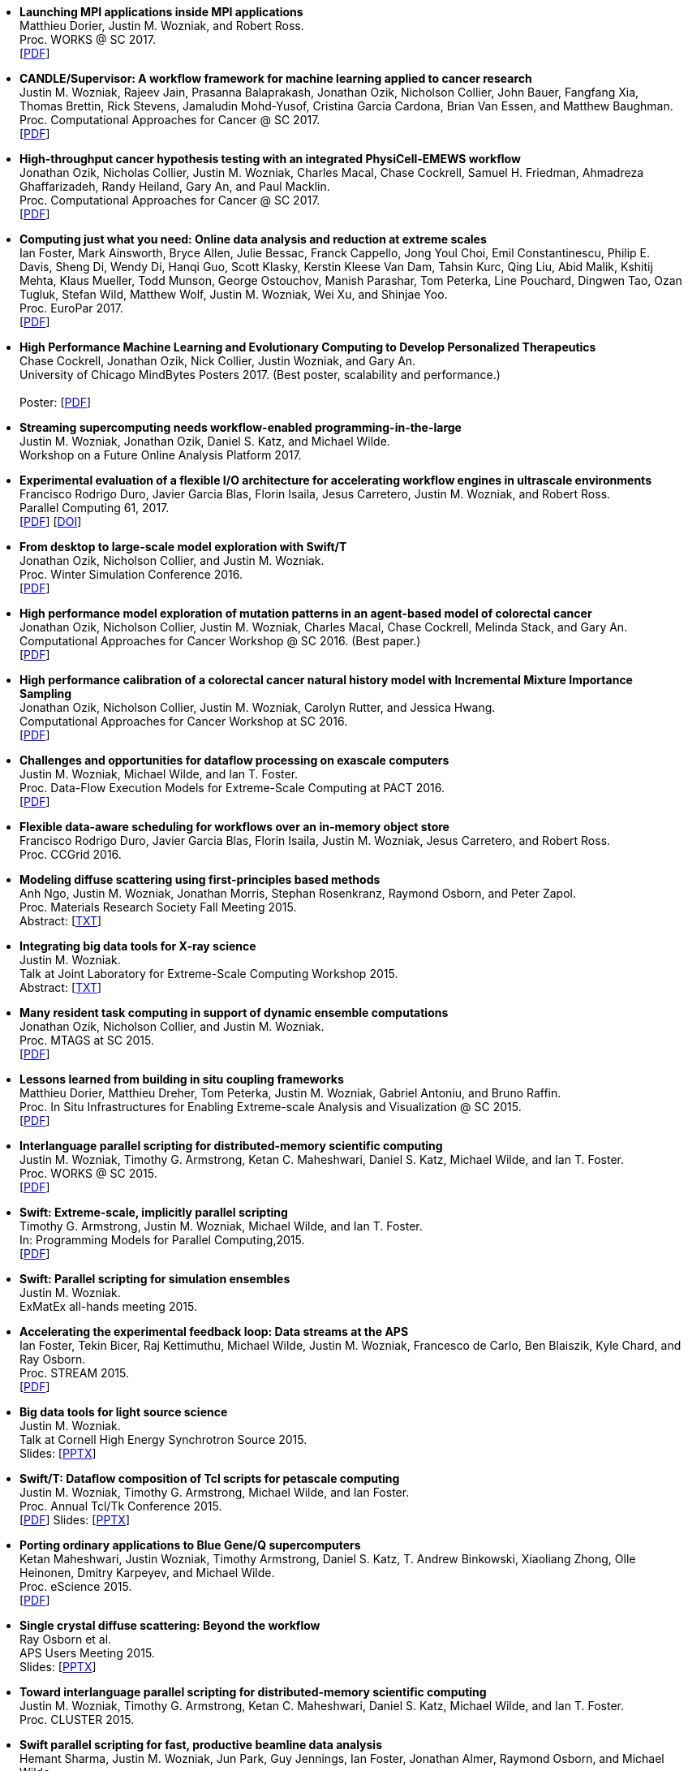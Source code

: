 
* [[Launch_2017]]
*Launching MPI applications inside MPI applications* +
Matthieu Dorier, Justin M. Wozniak, and Robert Ross. +
Proc. WORKS @ SC 2017.  +
 [http://www.mcs.anl.gov/~wozniak/papers/Launch_2017.pdf[PDF]]

* [[CANDLE_2017]]
*CANDLE/Supervisor: A workflow framework for machine learning applied to cancer research* +
Justin M. Wozniak, Rajeev Jain, Prasanna Balaprakash, Jonathan Ozik, Nicholson Collier, John Bauer, Fangfang Xia, Thomas Brettin, Rick Stevens, Jamaludin Mohd-Yusof, Cristina Garcia Cardona, Brian Van Essen, and Matthew Baughman. +
Proc. Computational Approaches for Cancer @ SC 2017.  +
 [http://www.mcs.anl.gov/~wozniak/papers/CANDLE_2017.pdf[PDF]]

* [[PhysiCell_2017]]
*High-throughput cancer hypothesis testing with an integrated PhysiCell-EMEWS workflow* +
Jonathan Ozik, Nicholas Collier, Justin M. Wozniak, Charles Macal, Chase Cockrell, Samuel H. Friedman, Ahmadreza Ghaffarizadeh, Randy Heiland, Gary An, and Paul Macklin. +
Proc. Computational Approaches for Cancer @ SC 2017.  +
 [http://www.mcs.anl.gov/~wozniak/papers/PhysiCell_2017.pdf[PDF]]

* [[CODAR_2017]]
*Computing just what you need: Online data analysis and reduction at extreme scales* +
Ian Foster, Mark Ainsworth, Bryce Allen, Julie Bessac, Franck Cappello, Jong Youl Choi, Emil Constantinescu, Philip E. Davis, Sheng Di, Wendy Di, Hanqi Guo, Scott Klasky, Kerstin Kleese Van Dam, Tahsin Kurc, Qing Liu, Abid Malik, Kshitij Mehta, Klaus Mueller, Todd Munson, George Ostouchov, Manish Parashar, Tom Peterka, Line Pouchard, Dingwen Tao, Ozan Tugluk, Stefan Wild, Matthew Wolf, Justin M. Wozniak, Wei Xu, and Shinjae Yoo. +
Proc. EuroPar 2017.  +
 [http://www.mcs.anl.gov/~wozniak/papers/CODAR_2017.pdf[PDF]]

* [[MindBytes_2017]]
*High Performance Machine Learning and Evolutionary Computing to Develop Personalized Therapeutics* +
Chase Cockrell, Jonathan Ozik, Nick Collier, Justin Wozniak, and Gary An. +
University of Chicago MindBytes Posters 2017. (Best poster, scalability and performance.) +
 +
 Poster: [http://www.mcs.anl.gov/~wozniak/papers/MindBytes_2017.pdf[PDF]]

* [[FOAP_2017]]
*Streaming supercomputing needs workflow-enabled programming-in-the-large* +
Justin M. Wozniak, Jonathan Ozik, Daniel S. Katz, and Michael Wilde. +
Workshop on a Future Online Analysis Platform 2017.  +

* [[Hercules_2017]]
*Experimental evaluation of a flexible I/O architecture for accelerating workflow engines in ultrascale environments* +
Francisco Rodrigo Duro, Javier Garcia Blas, Florin Isaila, Jesus Carretero, Justin M. Wozniak, and Robert Ross. +
Parallel Computing 61, 2017. +
 [http://www.mcs.anl.gov/~wozniak/papers/Hercules_2017.pdf[PDF]]
 [http://www.mcs.anl.gov/~wozniak/http://dx.doi.org/10.1016/j.parco.2016.10.003[DOI]]

* [[EMEWS_2016]]
*From desktop to large-scale model exploration with Swift/T* +
Jonathan Ozik, Nicholson Collier, and Justin M. Wozniak. +
Proc. Winter Simulation Conference 2016.  +
 [http://www.mcs.anl.gov/~wozniak/papers/EMEWS_2016.pdf[PDF]]

* [[Cancer2_2016]]
*High performance model exploration of mutation patterns in an agent-based model of colorectal cancer* +
Jonathan Ozik, Nicholson Collier, Justin M. Wozniak, Charles Macal, Chase Cockrell, Melinda Stack, and Gary An. +
Computational Approaches for Cancer Workshop @ SC 2016. (Best paper.) +
 [http://www.mcs.anl.gov/~wozniak/papers/Cancer2_2016.pdf[PDF]]

* [[Cancer1_2016]]
*High performance calibration of a colorectal cancer natural history model with Incremental Mixture Importance Sampling* +
Jonathan Ozik, Nicholson Collier, Justin M. Wozniak, Carolyn Rutter, and Jessica Hwang. +
Computational Approaches for Cancer Workshop at SC 2016.  +
 [http://www.mcs.anl.gov/~wozniak/papers/Cancer1_2016.pdf[PDF]]

* [[Dataflow_2016]]
*Challenges and opportunities for dataflow processing on exascale computers* +
Justin M. Wozniak, Michael Wilde, and Ian T. Foster. +
Proc. Data-Flow Execution Models for Extreme-Scale Computing at PACT 2016.  +
 [http://www.mcs.anl.gov/~wozniak/papers/Dataflow_2016.pdf[PDF]]

* [[Hercules_2016]]
*Flexible data-aware scheduling for workflows over an in-memory object store* +
Francisco Rodrigo Duro, Javier Garcia Blas, Florin Isaila, Justin M. Wozniak, Jesus Carretero, and Robert Ross. +
Proc. CCGrid 2016.  +

* [[MRS_2015]]
*Modeling diffuse scattering using first-principles based methods* +
Anh Ngo, Justin M. Wozniak, Jonathan Morris, Stephan Rosenkranz, Raymond Osborn, and Peter Zapol. +
Proc. Materials Research Society Fall Meeting 2015.  +
 Abstract: [http://www.mcs.anl.gov/~wozniak/papers/MRS_2015.txt[TXT]]

* [[BigDataTools_2015]]
*Integrating big data tools for X-ray science* +
Justin M. Wozniak. +
 Talk at Joint Laboratory for Extreme-Scale Computing Workshop 2015. +
 Abstract: [http://www.mcs.anl.gov/~wozniak/papers/BigDataTools_2015.txt[TXT]]

* [[MRTC_2015]]
*Many resident task computing in support of dynamic ensemble computations* +
Jonathan Ozik, Nicholson Collier, and Justin M. Wozniak. +
Proc. MTAGS at SC 2015.  +
 [http://www.mcs.anl.gov/~wozniak/papers/MRTC_2015.pdf[PDF]]

* [[Workflows_2015]]
*Lessons learned from building in situ coupling frameworks* +
Matthieu Dorier, Matthieu Dreher, Tom Peterka, Justin M. Wozniak, Gabriel Antoniu, and Bruno Raffin. +
Proc. In Situ Infrastructures for Enabling Extreme-scale Analysis and Visualization @ SC 2015.  +
 [http://www.mcs.anl.gov/~wozniak/papers/Workflows_2015.pdf[PDF]]

* [[Swift_2015]]
*Interlanguage parallel scripting for distributed-memory scientific computing* +
Justin M. Wozniak, Timothy G. Armstrong, Ketan C. Maheshwari, Daniel S. Katz, Michael Wilde, and Ian T. Foster. +
Proc. WORKS @ SC 2015.  +
 [http://www.mcs.anl.gov/~wozniak/papers/Swift_2015.pdf[PDF]]

* [[ProgrammingModels_2015]]
*Swift: Extreme-scale, implicitly parallel scripting* +
Timothy G. Armstrong, Justin M. Wozniak, Michael Wilde, and Ian T. Foster. +
In: Programming Models for Parallel Computing,2015. +
 [http://www.mcs.anl.gov/~wozniak/papers/ProgrammingModels_Swift_2015.pdf[PDF]]

* [[Swift_ExMatEx_2015]]
*Swift: Parallel scripting for simulation ensembles* +
Justin M. Wozniak. +
 ExMatEx all-hands meeting 2015. +

* [[ExperimentFeedback_2015]]
*Accelerating the experimental feedback loop: Data streams at the APS* +
Ian Foster, Tekin Bicer, Raj Kettimuthu, Michael Wilde, Justin M. Wozniak, Francesco de Carlo, Ben Blaiszik, Kyle Chard, and Ray Osborn. +
Proc. STREAM 2015.  +
 [http://www.mcs.anl.gov/~wozniak/papers/ExperimentFeedback_2015.pdf[PDF]]

* [[CLASSE_2015]]
*Big data tools for light source science* +
Justin M. Wozniak. +
 Talk at Cornell High Energy Synchrotron Source 2015. +
 Slides: [http://www.mcs.anl.gov/~wozniak/papers/CLASSE_2015.pptx[PPTX]]

* [[Swift_Tcl_2015]]
*Swift/T: Dataflow composition of Tcl scripts for petascale computing* +
Justin M. Wozniak, Timothy G. Armstrong, Michael Wilde, and Ian Foster. +
Proc. Annual Tcl/Tk Conference 2015.  +
 [http://www.mcs.anl.gov/~wozniak/papers/Swift_Tcl_2015.pdf[PDF]]
 Slides: [http://www.mcs.anl.gov/~wozniak/papers/Swift_Tcl_slides_2015.pptx[PPTX]]

* [[BGQ_2015]]
*Porting ordinary applications to Blue Gene/Q supercomputers* +
Ketan Maheshwari, Justin Wozniak, Timothy Armstrong, Daniel S. Katz, T. Andrew Binkowski, Xiaoliang Zhong, Olle Heinonen, Dmitry Karpeyev, and Michael Wilde. +
Proc. eScience 2015.  +
 [http://www.mcs.anl.gov/~wozniak/papers/BGQ_2015.pdf[PDF]]

* [[APS_2015]]
*Single crystal diffuse scattering: Beyond the workflow* +
Ray Osborn et al. +
APS Users Meeting 2015.  +
 Slides: [http://www.mcs.anl.gov/~wozniak/papers/APS_2015.pptx[PPTX]]

* [[Interlang_short_2015]]
*Toward interlanguage parallel scripting for distributed-memory scientific computing* +
Justin M. Wozniak, Timothy G. Armstrong, Ketan C. Maheshwari, Daniel S. Katz, Michael Wilde, and Ian T. Foster. +
Proc. CLUSTER 2015.  +

* [[Swift_APS_2015]]
*Swift parallel scripting for fast, productive beamline data analysis* +
Hemant Sharma, Justin M. Wozniak, Jun Park, Guy Jennings, Ian Foster, Jonathan Almer, Raymond Osborn, and Michael Wilde. +
APS Users Meeting 2015.  +

* [[Workflow_Swift_2015]]
*Implicitly parallel functional dataflow for DOE science workflows* +
Daniel S. Katz, Michael Wilde, and Justin M. Wozniak. +
Proc. Workshop on the Future of Scientific Workflows 2015.  +
 [http://www.mcs.anl.gov/~wozniak/papers/Workflow_Swift_2015.pdf[PDF]]

* [[Workflow_DE_2015]]
*Workflows at experimental facilities: Use cases from the Advanced Photon Source* +
Ian Foster, Tekin Bicer, Raj Kettimuthu, Michael Wilde, Justin M. Wozniak, Francesco de Carlo, Ben Blaiszik, Kyle Chard, Francesco de Carlo, and Ray Osborn. +
Proc. Workshop on the Future of Scientific Workflows 2015.  +
 [http://www.mcs.anl.gov/~wozniak/papers/Workflow_DE_2015.pdf[PDF]]

* [[HEDM_2014]]
*Big data staging with MPI-IO for interactive X-ray science* +
Justin M. Wozniak, Hemant Sharma, Timothy G. Armstrong, Michael Wilde, Jonathan D. Almer, and Ian Foster. +
Proc. Big Data Computing 2014.  +
 [http://www.mcs.anl.gov/~wozniak/papers/Swift_MPI-IO_2014.pdf[PDF]]
 Slides: [http://www.mcs.anl.gov/~wozniak/papers/Swift_MPI-IO_slides_2014.pdf[PDF]]

* [[Hercules_2014]]
*Exploiting data locality in Swift/T workflows using Hercules* +
Francisco Rodrigo Duro, Javier Garcia Blas, Florin Isaila, Jesus Carretero, Justin M. Wozniak, and Robert Ross. +
Proc. NESUS Workshop 2014.  +
 [http://www.mcs.anl.gov/~wozniak/papers/Hercules_2014.pdf[PDF]]

* [[Swift_ESPT_2014]]
*Case studies in dataflow composition of scalable high performance applications* +
Justin M. Wozniak, Timothy G. Armstrong, Daniel S. Katz, Michael Wilde, and Ian T. Foster. +
Proc. Extreme-scale Programming Tools at SC 2014.  +

* [[SwiftNAMD_2014]]
*Petascale Tcl with NAMD, VMD, and Swift/T* +
James C. Phillips, John E. Stone, Kirby L. Vandivort, Timothy G. Armstrong, Justin M. Wozniak, Michael Wilde, and Klaus Schulten. +
Proc. High Performance Technical Computing in Dynamic Languages at SC 2014.  +
 [http://www.mcs.anl.gov/~wozniak/papers/Swift_NAMD_2014.pdf[PDF]]

* [[Swift_2014]]
*Language features for scalable distributed-memory dataflow computing* +
Justin M. Wozniak, Michael Wilde, and Ian T. Foster. +
Proc. Data-Flow Execution Models for Extreme-Scale Computing at PACT 2014.  +
 [http://www.mcs.anl.gov/~wozniak/papers/DFM_2014.pdf[PDF]]

* [[Wozniak_2014]]
*The assembly and management of scalable computational experiments* +
Justin M. Wozniak. +
 Computation Institute Fellow Nomination Talk 2014. +
 [http://www.mcs.anl.gov/~wozniak/papers/Wozniak-CI_2014.pdf[PDF]]

* [[NetworkingMaterials_2014]]
*Networking materials data: Accelerating discovery at an experimental facility* +
Ian Foster, Rachana Ananthakrishnan, Ben Blaiszik, Kyle Chard, Ray Osborn, Steve Tuecke, Michael Wilde, and Justin M. Wozniak. +
Proc. Workshop on High Performance Computing, Grids and Clouds 2014.  +

* [[STC_2014]]
*Compiler techniques for massively scalable implicit task parallelism* +
Timothy G. Armstrong, Justin M. Wozniak, Michael Wilde, and Ian T. Foster. +
Proc. SC 2014.  +
 [http://www.mcs.anl.gov/~wozniak/papers/Swift_2014.pdf[PDF]]

* [[GeMTC_2014]]
*Design and evaluation of the GeMTC framework for GPU-enabled many task computing* +
Scott J. Krieder, Justin M. Wozniak, Timothy G. Armstrong, Michael Wilde, Daniel S. Katz, Benjamin Grimmer, Ian T. Foster, and Ioan Raicu. +
Proc. HPDC 2014.  +
 [http://www.mcs.anl.gov/~wozniak/papers/GeMTC_2014.pdf[PDF]]

* [[ScientificDataCloud_2014]]
*Evaluating storage systems for scientific data in the cloud* +
Ketan Maheshwari, Justin M. Wozniak, Hao Yang, Daniel S. Katz, Matei Ripeanu, Victor Zavala, and Michael Wilde. +
Proc. ScienceCloud 2014. (Best paper.) +
 [http://www.mcs.anl.gov/~wozniak/papers/ScientificStorageCloud_2014.pdf[PDF]]

* [[GeMTC_Cloud_2014]]
*Implicitly-parallel functional dataflow for productive cloud programming on Chameleon* +
Scott Krieder, Ioan Raicu, Justin M. Wozniak, and Michael Wilde. +
Proc. NSFCloud Workshop on Experimental Support for Cloud Computing 2014.  +

* [[Multilanguage_2014]]
*Toward computational experiment management via multi-language applications* +
Justin M. Wozniak, Timothy G. Armstrong, Daniel S. Katz, Michael Wilde, and Ian T. Foster. +
DOE Workshop on Software Productivity for eXtreme scale Science (SWP4XS) 2014.  +
 [http://www.mcs.anl.gov/~wozniak/papers/Multilanguage_2014.pdf[PDF]]

* [[Dataflow_2014]]
*Productive composition of extreme-scale applications using implicitly parallel dataflow* +
Michael Wilde, Justin M. Wozniak, Timothy G. Armstrong, Daniel S. Katz, and Ian T. Foster. +
DOE Workshop on Software Productivity for eXtreme scale Science (SWP4XS) 2014.  +
 [http://www.mcs.anl.gov/~wozniak/papers/Dataflow_2014.pdf[PDF]]

* [[Scripting_Beamline_2014]]
*Parallel scripting for beamline science: Connecting Big Data and HPC* +
Justin M. Wozniak. +
 At BES Facilities Computing Working Group Technical Meeting 2014. +

* [[Turbine_2013]]
*Turbine: A distributed-memory dataflow engine for high performance many-task applications* +
Justin M. Wozniak, Timothy G. Armstrong, Ketan Maheshwari, Ewing L. Lusk, Daniel S. Katz, Michael Wilde, and Ian T. Foster. +
Fundamenta Informaticae 28(3), 2013. +
 [http://www.mcs.anl.gov/~wozniak/papers/Turbine_2013.pdf[PDF]]

* [[Swift_Galaxy_Portal_2013]]
*Extending the Galaxy portal with parallel and distributed execution capability* +
Ketan Maheshwari, Alex Rodriguez, David Kelly, Ravi Madduri, Justin M. Wozniak, Michael Wilde, and Ian T. Foster. +
Proc. DataCloud 2013.  +
 [http://www.mcs.anl.gov/~wozniak/papers/Swift-Galaxy_2013.pdf[PDF]]

* [[Swift_MPI_2013]]
*Dataflow coordination of data-parallel tasks via MPI 3.0* +
Justin M. Wozniak, Tom Peterka, Timothy G. Armstrong, James Dinan, Ewing L. Lusk, Michael Wilde, and Ian T. Foster. +
Proc. EuroMPI 2013.  +
 [http://www.mcs.anl.gov/~wozniak/papers/Swift_MPI_2013.pdf[PDF]]

* [[Reusability_2013]]
*Reusability in science: From initial user engagement to dissemination of results* +
Ketan Maheshwari, David Kelly, Scott J. Krieder, Justin M. Wozniak, Daniel S. Katz, Zhi-Gang Mei, and Mainak Mookherjee. +
Proc. Workshop on Sustainable Software for Science: Practice and Experiences at SC 2013.  +
 [http://www.mcs.anl.gov/~wozniak/papers/Reusability_2013.pdf[PDF]]

* [[Swift_2013]]
*Swift/T: Scalable data flow programming for distributed-memory task-parallel applications* +
Justin M. Wozniak, Timothy G. Armstrong, Michael Wilde, Daniel S. Katz, Ewing Lusk, and Ian T. Foster. +
Proc. CCGrid 2013.  +
 [http://www.mcs.anl.gov/~wozniak/papers/Swift_2013.pdf[PDF]]

* [[Swift_Power_2013]]
*Evaluating cloud computing techniques for smart power grid design using parallel scripting* +
Ketan Maheshwari, Ken Birman, Justin M. Wozniak, and Devin Van Zandt. +
Proc. CCGrid 2013.  +
 [http://www.mcs.anl.gov/~wozniak/papers/Swift_PowerGrid_2013.pdf[PDF]]

* [[Swift_MPE_2013]]
*A model for tracing and debugging large-scale task-parallel programs with MPE* +
Justin M. Wozniak, Anthony Chan, Timothy G. Armstrong, Michael Wilde, Ewing Lusk, and Ian T. Foster. +
Proc. Workshop on Leveraging Abstractions and Semantics in High-performance Computing (LASH-C) at PPoPP 2013.  +
 [http://www.mcs.anl.gov/~wozniak/papers/Swift_MPE_2013.pdf[PDF]]

* [[Swift_ExMatEx_2013]]
*Rapid development of highly concurrent multi-scale simulators with Swift* +
Justin M. Wozniak. +
 ExMatEx all-hands meeting 2013. +
 Slides: [http://www.mcs.anl.gov/~wozniak/papers/Swift_ExMatEx_2013.pdf[PDF]]

* [[Swift_Chirp_2013]]
*Swift+Chirp for synchrotron beamline data analysis* +
Justin M. Wozniak. +
 At Cooperative Computing Laboratory Workshop 2013. +

* [[Turbine_2012]]
*Turbine: A distributed-memory dataflow engine for extreme-scale many-task applications* +
Justin M. Wozniak, Timothy G. Armstrong, Michael Wilde, Ketan Maheshwari, Daniel S. Katz, Matei Ripeanu, Ewing L. Lusk, and Ian T. Foster. +
Proc. Workshop on Scalable Workflow Enactment Engines and Technologies 2012.  +
 [http://www.mcs.anl.gov/~wozniak/papers/Turbine_2012.pdf[PDF]]
 Slides: [http://www.mcs.anl.gov/~wozniak/papers/Turbine_slides_2012.pdf[PDF]]

* [[ExM_2012]]
*ExM: High level dataflow programming for extreme-scale systems* +
Timothy G. Armstrong, Justin M. Wozniak, Michael Wilde, Ketan Maheshwari, Daniel S. Katz, Matei Ripeanu, Ewing L. Lusk, and Ian T. Foster. +
HotPar (poster series) 2012.  +
 [http://www.mcs.anl.gov/~wozniak/papers/ExM_2012.pdf[PDF]]
 Poster: [http://www.mcs.anl.gov/~wozniak/papers/ExM_poster_2012.pdf[PDF]]
